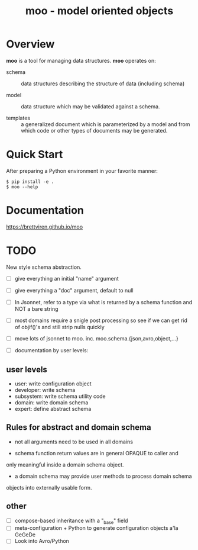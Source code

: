 #+title: moo - model oriented objects

* Overview

*moo* is a tool for managing data structures.  *moo* operates on:

- schema :: data structures describing the structure of data (including schema)

- model :: data structure which may be validated against a schema.

- templates :: a generalized document which is parameterized by a model and from which code or other types of documents may be generated.

* Quick Start

  After preparing a Python environment in your favorite manner:

  #+begin_example
  $ pip install -e .
  $ moo --help
  #+end_example

* Documentation

https://brettviren.github.io/moo



* TODO

New style schema abstraction.

 - [ ] give everything an initial "name" argument

 - [ ] give everything a "doc" argument, default to null

 - [ ] In Jsonnet, refer to a type via what is returned by a schema
       function and NOT a bare string
 
 - [ ] most domains require a snigle post processing so see if we
       can get rid of objif()'s and still strip nulls quickly

 - [ ] move lots of jsonnet to moo.  inc. moo.schema.{json,avro,object,...}

 - [ ] documentation by user levels:
 
** user levels
 - user: write configuration object
 - developer: write schema
 - subsystem: write schema utility code
 - domain: write domain schema
 - expert: define abstract schema

** Rules for abstract and domain schema
 
 - not all arguments need to be used in all domains
 
 - schema function return values are in general OPAQUE to caller and
 only meaningful inside a domain schema object.

 - a domain schema may provide user methods to process domain schema
 objects into externally usable form.

** other

 - [ ] compose-based inheritance with a "_base" field
 - [ ] meta-configuration + Python to generate configuration objects a'la GeGeDe
 - [ ] Look into Avro/Python
